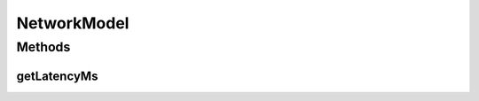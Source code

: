 .. java:import:: se.sics.kompics.network Msg

NetworkModel
============

.. java:package:: se.sics.kompics.simulator.network
   :noindex:

.. java:type:: public interface NetworkModel

   The \ ``NetworkModel``\  class.

   :author: Cosmin Arad

Methods
-------
getLatencyMs
^^^^^^^^^^^^

.. java:method:: public long getLatencyMs(Msg<?, ?> message)
   :outertype: NetworkModel

